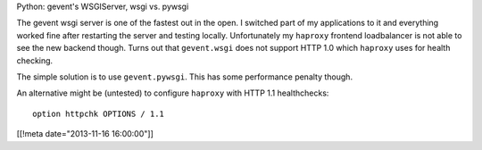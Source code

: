 Python: gevent's WSGIServer, wsgi vs. pywsgi

The gevent wsgi server is one of the fastest out in the open.
I switched part of my applications to it and everything worked
fine after restarting the server and testing locally.  Unfortunately my
``haproxy`` frontend loadbalancer is not able to see the new backend
though.  Turns out that ``gevent.wsgi`` does not support HTTP 1.0 which
``haproxy`` uses for health checking.

The simple solution is to use ``gevent.pywsgi``.  This has some performance
penalty though.

An alternative might be (untested) to configure ``haproxy`` with HTTP 1.1
healthchecks::

  option httpchk OPTIONS / 1.1

[[!meta date="2013-11-16 16:00:00"]]
